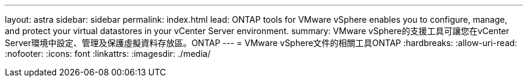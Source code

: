 ---
layout: astra 
sidebar: sidebar 
permalink: index.html 
lead: ONTAP tools for VMware vSphere enables you to configure, manage, and protect your virtual datastores in your vCenter Server environment. 
summary: VMware vSphere的支援工具可讓您在vCenter Server環境中設定、管理及保護虛擬資料存放區。ONTAP 
---
= VMware vSphere文件的相關工具ONTAP
:hardbreaks:
:allow-uri-read: 
:nofooter: 
:icons: font
:linkattrs: 
:imagesdir: ./media/


